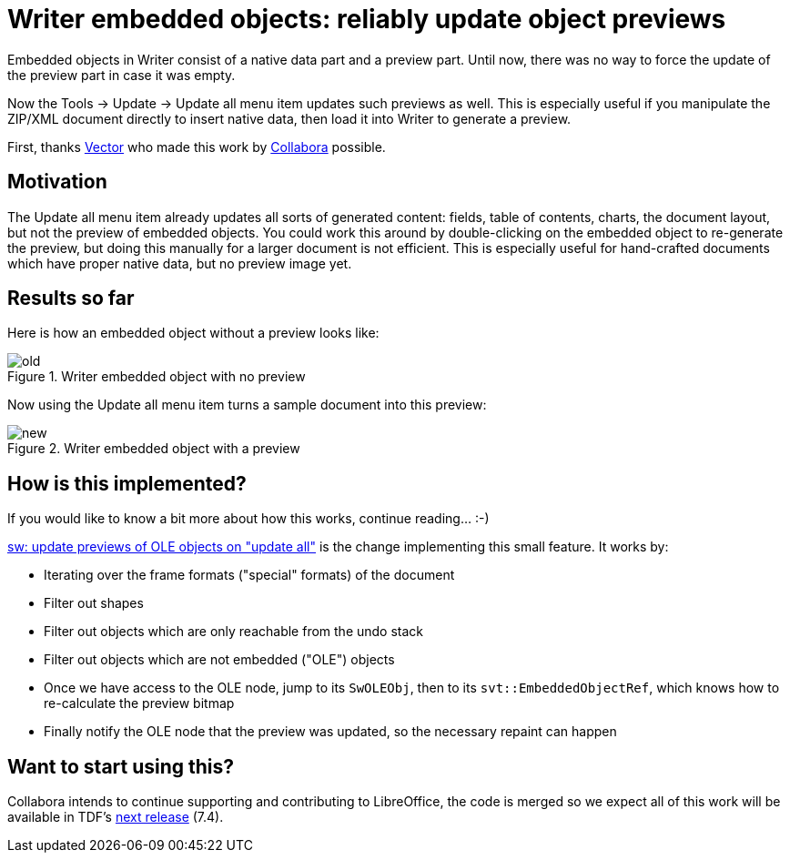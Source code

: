 = Writer embedded objects: reliably update object previews

:slug: sw-ole-update
:category: libreoffice
:tags: en
:date: 2021-12-14T15:18:50+01:00

Embedded objects in Writer consist of a native data part and a preview part. Until now, there was no
way to force the update of the preview part in case it was empty.

Now the Tools -> Update -> Update all menu item updates such previews as well. This is especially
useful if you manipulate the ZIP/XML document directly to insert native data, then load it into
Writer to generate a preview.

First, thanks https://vector.com/[Vector] who made this work by
https://www.collaboraoffice.com/[Collabora] possible.

== Motivation

The Update all menu item already updates all sorts of generated content: fields, table of contents,
charts, the document layout, but not the preview of embedded objects. You could work this around by
double-clicking on the embedded object to re-generate the preview, but doing this manually for a
larger document is not efficient. This is especially useful for hand-crafted documents which have
proper native data, but no preview image yet.

== Results so far

Here is how an embedded object without a preview looks like:

.Writer embedded object with no preview
image::https://share.vmiklos.hu/blog/sw-ole-update/old.png[align="center"]

Now using the Update all menu item turns a sample document into this preview:

.Writer embedded object with a preview
image::https://share.vmiklos.hu/blog/sw-ole-update/new.png[align="center"]

== How is this implemented?

If you would like to know a bit more about how this works, continue reading... :-)

link:$$https://gerrit.libreoffice.org/c/core/+/126253$$[sw: update previews of OLE objects on
"update all"] is the change implementing this small feature. It works by:

- Iterating over the frame formats ("special" formats) of the document

- Filter out shapes

- Filter out objects which are only reachable from the undo stack

- Filter out objects which are not embedded ("OLE") objects

- Once we have access to the OLE node, jump to its `SwOLEObj`, then to its `svt::EmbeddedObjectRef`,
  which knows how to re-calculate the preview bitmap

- Finally notify the OLE node that the preview was updated, so the necessary repaint can happen

== Want to start using this?

Collabora intends to continue supporting and contributing to LibreOffice, the code is merged so we
expect all of this work will be available in TDF's
http://dev-builds.libreoffice.org/daily/master/[next release] (7.4).

// vim: ft=asciidoc
